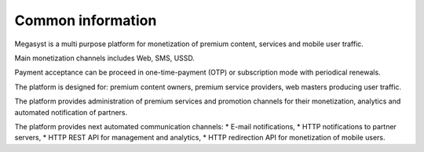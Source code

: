 ==================
Common information
==================

.. figure: http://megasyst.com/images/logo.png

Megasyst is a multi purpose platform for monetization of premium content, services and mobile user traffic.

Main monetization channels includes Web, SMS, USSD.

Payment acceptance can be proceed in one-time-payment (OTP) or subscription mode with periodical renewals.

The platform is designed for: premium content owners, premium service providers, web masters producing user traffic.

The platform provides administration of premium services and promotion channels for their monetization, analytics and automated notification of partners.

The platform provides next automated communication channels:
* E-mail notifications,
* HTTP notifications to partner servers,
* HTTP REST API for management and analytics,
* HTTP redirection API for monetization of mobile users.
